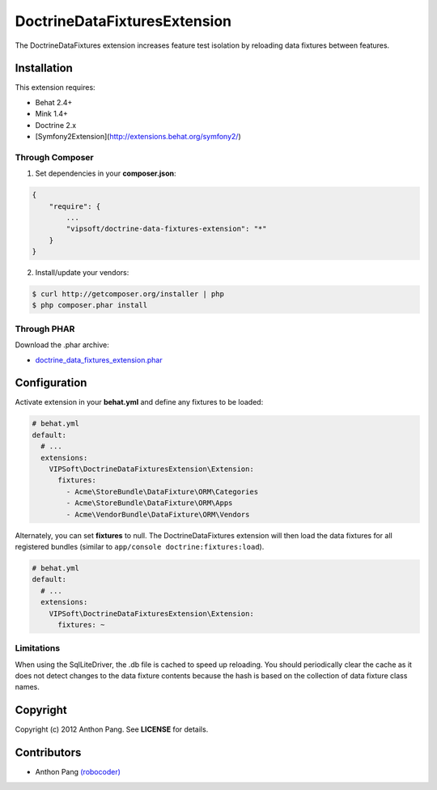 =============================
DoctrineDataFixturesExtension
=============================

The DoctrineDataFixtures extension increases feature test isolation by reloading data fixtures between features.

Installation
============
This extension requires:

* Behat 2.4+
* Mink 1.4+
* Doctrine 2.x
* [Symfony2Extension](http://extensions.behat.org/symfony2/)

Through Composer
----------------
1. Set dependencies in your **composer.json**:

.. code-block:: js

    {
        "require": {
            ...
            "vipsoft/doctrine-data-fixtures-extension": "*"
        }
    }

2. Install/update your vendors:

.. code-block:: bash

    $ curl http://getcomposer.org/installer | php
    $ php composer.phar install

Through PHAR
------------
Download the .phar archive:

* `doctrine_data_fixtures_extension.phar <http://behat.org/downloads/doctrine_data_fixtures_extension.phar>`_

Configuration
=============
Activate extension in your **behat.yml** and define any fixtures to be loaded:

.. code-block:: yaml

    # behat.yml
    default:
      # ...
      extensions:
        VIPSoft\DoctrineDataFixturesExtension\Extension:
          fixtures:
            - Acme\StoreBundle\DataFixture\ORM\Categories
            - Acme\StoreBundle\DataFixture\ORM\Apps
            - Acme\VendorBundle\DataFixture\ORM\Vendors

Alternately, you can set **fixtures** to null.  The DoctrineDataFixtures extension will then load the data fixtures for all registered bundles (similar to ``app/console doctrine:fixtures:load``).

.. code-block:: yaml

    # behat.yml
    default:
      # ...
      extensions:
        VIPSoft\DoctrineDataFixturesExtension\Extension:
          fixtures: ~

Limitations
-----------
When using the SqlLiteDriver, the .db file is cached to speed up reloading.  You should periodically clear the cache as it does not detect changes to the data fixture contents because the hash is based on the collection of data fixture class names.

Copyright
=========
Copyright (c) 2012 Anthon Pang.  See **LICENSE** for details.

Contributors
============
* Anthon Pang `(robocoder) <http://github.com/robocoder>`_
